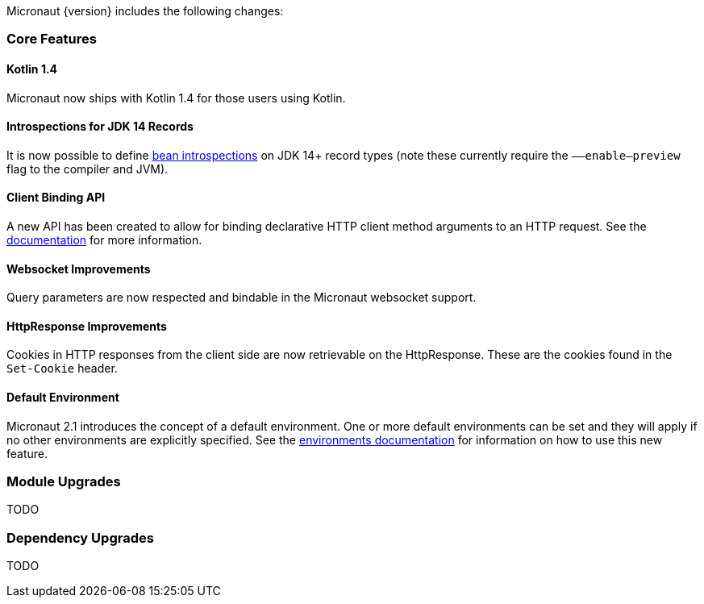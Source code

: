 Micronaut {version} includes the following changes:

=== Core Features

==== Kotlin 1.4

Micronaut now ships with Kotlin 1.4 for those users using Kotlin.

==== Introspections for JDK 14 Records

It is now possible to define <<introspection, bean introspections>> on JDK 14+ record types (note these currently require the `––enable–preview` flag to the compiler and JVM).

==== Client Binding API

A new API has been created to allow for binding declarative HTTP client method arguments to an HTTP request. See the <<clientParameters, documentation>> for more information.

==== Websocket Improvements

Query parameters are now respected and bindable in the Micronaut websocket support.

==== HttpResponse Improvements

Cookies in HTTP responses from the client side are now retrievable on the HttpResponse. These are the cookies found in the `Set-Cookie` header.

==== Default Environment

Micronaut 2.1 introduces the concept of a default environment. One or more default environments can be set and they will apply if no other environments are explicitly specified. See the <<environments, environments documentation>> for information on how to use this new feature.


=== Module Upgrades

TODO

=== Dependency Upgrades

TODO

